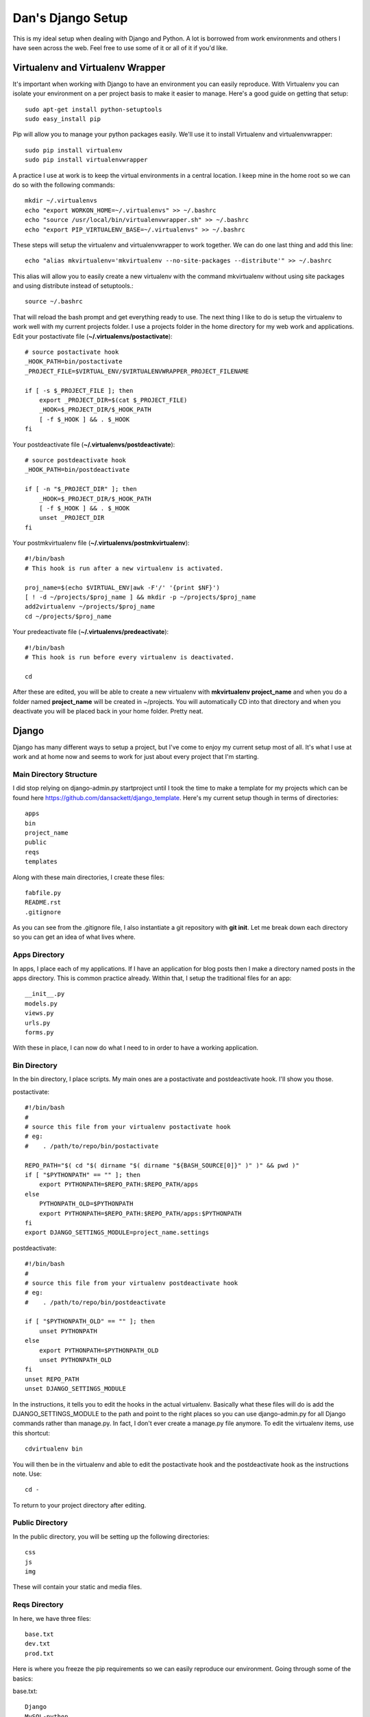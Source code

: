 Dan's Django Setup
============

This is my ideal setup when dealing with Django and Python. A lot is borrowed
from work environments and others I have seen across the web. Feel free to use
some of it or all of it if you'd like.

Virtualenv and Virtualenv Wrapper
--------------------------------

It's important when working with Django to have an environment you can easily
reproduce. With Virtualenv you can isolate your environment on a per project
basis to make it easier to manage. Here's a good guide on getting that setup::

    sudo apt-get install python-setuptools
    sudo easy_install pip

Pip will allow you to manage your python packages easily. We'll use it to
install Virtualenv and virtualenvwrapper::

    sudo pip install virtualenv
    sudo pip install virtualenvwrapper

A practice I use at work is to keep the virtual environments in a central
location. I keep mine in the home root so we can do so with the following
commands::

    mkdir ~/.virtualenvs
    echo "export WORKON_HOME=~/.virtualenvs" >> ~/.bashrc
    echo "source /usr/local/bin/virtualenvwrapper.sh" >> ~/.bashrc
    echo "export PIP_VIRTUALENV_BASE=~/.virtualenvs" >> ~/.bashrc

These steps will setup the virtualenv and virtualenvwrapper to work together.
We can do one last thing and add this line::

    echo "alias mkvirtualenv='mkvirtualenv --no-site-packages --distribute'" >> ~/.bashrc

This alias will allow you to easily create a new virtualenv with the command
mkvirtualenv without using site packages and using distribute instead of
setuptools.::

    source ~/.bashrc

That will reload the bash prompt and get everything ready to use. The next
thing I like to do is setup the virtualenv to work well with my current
projects folder. I use a projects folder in the home directory for my web work
and applications. Edit your postactivate file (**~/.virtualenvs/postactivate**)::

    # source postactivate hook
    _HOOK_PATH=bin/postactivate
    _PROJECT_FILE=$VIRTUAL_ENV/$VIRTUALENVWRAPPER_PROJECT_FILENAME

    if [ -s $_PROJECT_FILE ]; then
        export _PROJECT_DIR=$(cat $_PROJECT_FILE)
        _HOOK=$_PROJECT_DIR/$_HOOK_PATH
        [ -f $_HOOK ] && . $_HOOK
    fi

Your postdeactivate file (**~/.virtualenvs/postdeactivate**)::

    # source postdeactivate hook
    _HOOK_PATH=bin/postdeactivate

    if [ -n "$_PROJECT_DIR" ]; then
        _HOOK=$_PROJECT_DIR/$_HOOK_PATH
        [ -f $_HOOK ] && . $_HOOK
        unset _PROJECT_DIR
    fi

Your postmkvirtualenv file (**~/.virtualenvs/postmkvirtualenv**)::

    #!/bin/bash
    # This hook is run after a new virtualenv is activated.

    proj_name=$(echo $VIRTUAL_ENV|awk -F'/' '{print $NF}')
    [ ! -d ~/projects/$proj_name ] && mkdir -p ~/projects/$proj_name
    add2virtualenv ~/projects/$proj_name
    cd ~/projects/$proj_name

Your predeactivate file (**~/.virtualenvs/predeactivate**)::

    #!/bin/bash
    # This hook is run before every virtualenv is deactivated.

    cd

After these are edited, you will be able to create a new virtualenv with
**mkvirtualenv project_name** and when you do a folder named **project_name**
will be created in ~/projects. You will automatically CD into that directory
and when you deactivate you will be placed back in your home folder. Pretty
neat.

Django
------

Django has many different ways to setup a project, but I've come to enjoy my current setup most of all.
It's what I use at work and at home now and seems to work for just about every project that I'm starting.


Main Directory Structure
^^^^^^^^^^^^^^^^^^^^^^^^

I did stop relying on django-admin.py startproject until I took the time to make a template for my projects which can be found here https://github.com/dansackett/django_template.
Here's my current setup though in terms of directories::
    
    apps
    bin
    project_name
    public
    reqs
    templates
    
Along with these main directories, I create these files::

    fabfile.py
    README.rst
    .gitignore
    
As you can see from the .gitignore file, I also instantiate a git repository with **git init**. Let me break
down each directory so you can get an idea of what lives where.

Apps Directory
^^^^^^^^^^^^^^

In apps, I place each of my applications. If I have an application for blog posts then I make a directory named
posts in the apps directory. This is common practice already. Within that, I setup the traditional files for an app::

    __init__.py
    models.py
    views.py
    urls.py
    forms.py
    
With these in place, I can now do what I need to in order to have a working application. 

Bin Directory
^^^^^^^^^^^^^

In the bin directory, I place scripts. My main ones are a postactivate and postdeactivate hook. I'll show you those.

postactivate::

    #!/bin/bash
    #
    # source this file from your virtualenv postactivate hook
    # eg:
    #    . /path/to/repo/bin/postactivate
    
    REPO_PATH="$( cd "$( dirname "$( dirname "${BASH_SOURCE[0]}" )" )" && pwd )"
    if [ "$PYTHONPATH" == "" ]; then
        export PYTHONPATH=$REPO_PATH:$REPO_PATH/apps
    else
        PYTHONPATH_OLD=$PYTHONPATH
        export PYTHONPATH=$REPO_PATH:$REPO_PATH/apps:$PYTHONPATH
    fi
    export DJANGO_SETTINGS_MODULE=project_name.settings
    
postdeactivate::
    
    #!/bin/bash
    #
    # source this file from your virtualenv postdeactivate hook
    # eg:
    #    . /path/to/repo/bin/postdeactivate
    
    if [ "$PYTHONPATH_OLD" == "" ]; then
        unset PYTHONPATH
    else
        export PYTHONPATH=$PYTHONPATH_OLD
        unset PYTHONPATH_OLD
    fi
    unset REPO_PATH
    unset DJANGO_SETTINGS_MODULE
    
In the instructions, it tells you to edit the hooks in the actual virtualenv. Basically what these files will do
is add the DJANGO_SETTINGS_MODULE to the path and point to the right places so you can use django-admin.py for all
Django commands rather than manage.py. In fact, I don't ever create a manage.py file anymore. To edit the virtualenv
items, use this shortcut::

    cdvirtualenv bin
    
You will then be in the virtualenv and able to edit the postactivate hook and the postdeactivate hook as the instructions
note. Use::

    cd -
    
To return to your project directory after editing.

Public Directory
^^^^^^^^^^^^^^^^

In the public directory, you will be setting up the following directories::

    css
    js
    img
    
These will contain your static and media files. 

Reqs Directory
^^^^^^^^^^^^^^

In here, we have three files::

    base.txt
    dev.txt
    prod.txt
    
Here is where you freeze the pip requirements so we can easily reproduce our environment. Going through some of the basics:

base.txt::

    Django
    MySQL-python
    South
    Fabric
    
These are essential for me as I use MySQL for the DB still (I know...), South for migrations, and Fabric for updating the server.

dev.txt::

    -r base.txt
    
    Werkzeug
    django-debug-toolbar
    django-extensions
    bpython
    
These are all meant for helping with debugging. bPython gives me a sweet python interface that Django Shell automatically
jumps into. The prod.txt file will depend on what you need outside of development. Mine sometimes stays blank.

To install these use::

    pip install -r dev.txt
    
Do this on the dev machine and prod.txt on the production. Since we include the base file in the dev/prod reqs documents
then they will also get installed with the environment stuff. Pretty neat.

Templates Directory
^^^^^^^^^^^^^^^^^^^

In here, I place all my templates in individual directories matching the app name. Like the blog application, there would be 
a posts directory for templates. As well I create the following files::

    base.html
    404.html
    500.html
    
These serve as the base and error templates that Django looks for.

Project Directory
^^^^^^^^^^^^^^^^^

The project directory is where the important stuff is. Here I'll place system attributes, shared files, and the settings.
The main files I will always have here are::

    dev_urls.py
    __init__.py
    urls.py
    wsgi.py
    
I place all of my settings into a settings folder in here. All of them? Yes, at work we use a tiered settings structure
rather than the typical local_settings.py trick. This ensures that you version control your system settings and only
keep passwords and keys in a local.py file. In the directory project_name/settings I have::

    __init__.py
    base.py
    dev.py
    prod.py
    local.py
    local.py.example
    
These each can be seen on my sample project: https://github.com/dansackett/django_template/tree/master/project_name/settings

Summary
^^^^^^^

This structure seems to work well for me and keeps me very organized. Once that's in place, we can run Django commands, 
build apps, and get the app running and deployed seamlessly. If you'd like to use this template, I made it easy with the template I mentioned above. There are instructions on that to help you get started.

